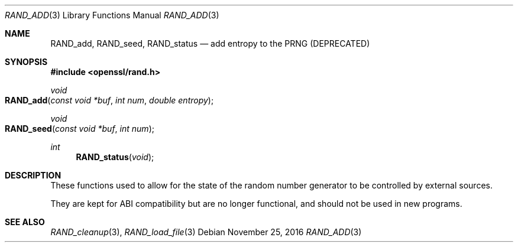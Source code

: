 .\"	$OpenBSD: RAND_add.3,v 1.3 2016/11/25 16:34:08 jmc Exp $
.\"
.Dd $Mdocdate: November 25 2016 $
.Dt RAND_ADD 3
.Os
.Sh NAME
.Nm RAND_add ,
.Nm RAND_seed ,
.Nm RAND_status
.Nd add entropy to the PRNG (DEPRECATED)
.Sh SYNOPSIS
.In openssl/rand.h
.Ft void
.Fo RAND_add
.Fa "const void *buf"
.Fa "int num"
.Fa "double entropy"
.Fc
.Ft void
.Fo RAND_seed
.Fa "const void *buf"
.Fa "int num"
.Fc
.Ft int
.Fn RAND_status void
.Sh DESCRIPTION
These functions used to allow for the state of the random number
generator to be controlled by external sources.
.Pp
They are kept for ABI compatibility but are no longer functional, and
should not be used in new programs.
.Sh SEE ALSO
.Xr RAND_cleanup 3 ,
.Xr RAND_load_file 3
